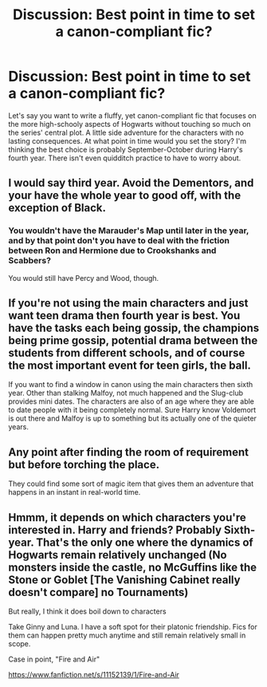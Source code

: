 #+TITLE: Discussion: Best point in time to set a canon-compliant fic?

* Discussion: Best point in time to set a canon-compliant fic?
:PROPERTIES:
:Author: Governor_Humphries
:Score: 2
:DateUnix: 1496879826.0
:DateShort: 2017-Jun-08
:FlairText: Discussion
:END:
Let's say you want to write a fluffy, yet canon-compliant fic that focuses on the more high-schooly aspects of Hogwarts without touching so much on the series' central plot. A little side adventure for the characters with no lasting consequences. At what point in time would you set the story? I'm thinking the best choice is probably September-October during Harry's fourth year. There isn't even quidditch practice to have to worry about.


** I would say third year. Avoid the Dementors, and your have the whole year to good off, with the exception of Black.
:PROPERTIES:
:Author: Dorgamund
:Score: 5
:DateUnix: 1496881086.0
:DateShort: 2017-Jun-08
:END:

*** You wouldn't have the Marauder's Map until later in the year, and by that point don't you have to deal with the friction between Ron and Hermione due to Crookshanks and Scabbers?

You would still have Percy and Wood, though.
:PROPERTIES:
:Author: Governor_Humphries
:Score: 2
:DateUnix: 1496881867.0
:DateShort: 2017-Jun-08
:END:


** If you're not using the main characters and just want teen drama then fourth year is best. You have the tasks each being gossip, the champions being prime gossip, potential drama between the students from different schools, and of course the most important event for teen girls, the ball.

If you want to find a window in canon using the main characters then sixth year. Other than stalking Malfoy, not much happened and the Slug-club provides mini dates. The characters are also of an age where they are able to date people with it being completely normal. Sure Harry know Voldemort is out there and Malfoy is up to something but its actually one of the quieter years.
:PROPERTIES:
:Author: herO_wraith
:Score: 7
:DateUnix: 1496906252.0
:DateShort: 2017-Jun-08
:END:


** Any point after finding the room of requirement but before torching the place.

They could find some sort of magic item that gives them an adventure that happens in an instant in real-world time.
:PROPERTIES:
:Author: ForumWarrior
:Score: 1
:DateUnix: 1496911719.0
:DateShort: 2017-Jun-08
:END:


** Hmmm, it depends on which characters you're interested in. Harry and friends? Probably Sixth-year. That's the only one where the dynamics of Hogwarts remain relatively unchanged (No monsters inside the castle, no McGuffins like the Stone or Goblet [The Vanishing Cabinet really doesn't compare] no Tournaments)

But really, I think it does boil down to characters

Take Ginny and Luna. I have a soft spot for their platonic friendship. Fics for them can happen pretty much anytime and still remain relatively small in scope.

Case in point, "Fire and Air"

[[https://www.fanfiction.net/s/11152139/1/Fire-and-Air]]
:PROPERTIES:
:Author: CryptidGrimnoir
:Score: 1
:DateUnix: 1497056151.0
:DateShort: 2017-Jun-10
:END:
